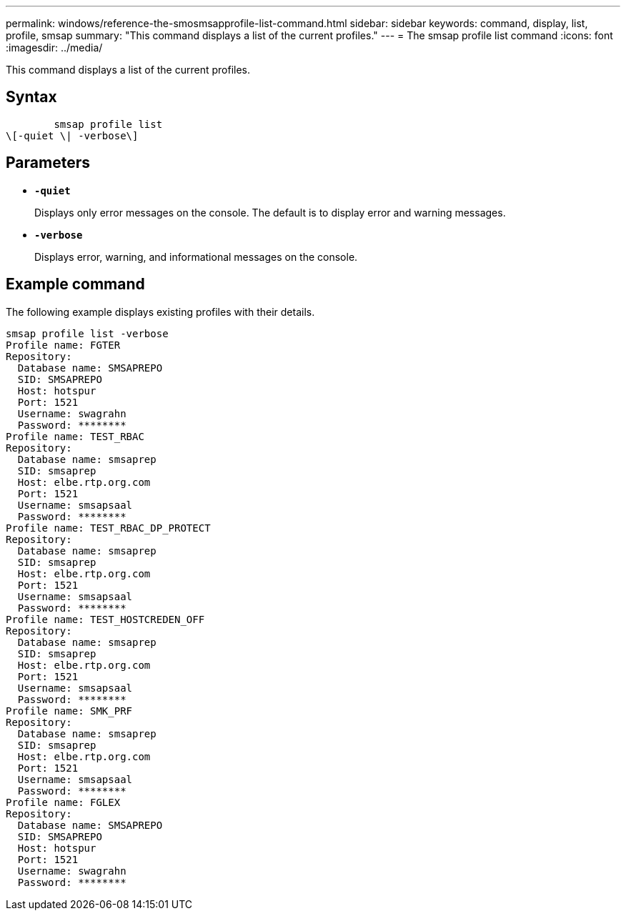 ---
permalink: windows/reference-the-smosmsapprofile-list-command.html
sidebar: sidebar
keywords: command, display, list, profile, smsap
summary: "This command displays a list of the current profiles."
---
= The smsap profile list command
:icons: font
:imagesdir: ../media/

[.lead]
This command displays a list of the current profiles.

== Syntax

----

        smsap profile list
\[-quiet \| -verbose\]
----

== Parameters

* *`-quiet`*
+
Displays only error messages on the console. The default is to display error and warning messages.

* *`-verbose`*
+
Displays error, warning, and informational messages on the console.

== Example command

The following example displays existing profiles with their details.

----
smsap profile list -verbose
Profile name: FGTER
Repository:
  Database name: SMSAPREPO
  SID: SMSAPREPO
  Host: hotspur
  Port: 1521
  Username: swagrahn
  Password: ********
Profile name: TEST_RBAC
Repository:
  Database name: smsaprep
  SID: smsaprep
  Host: elbe.rtp.org.com
  Port: 1521
  Username: smsapsaal
  Password: ********
Profile name: TEST_RBAC_DP_PROTECT
Repository:
  Database name: smsaprep
  SID: smsaprep
  Host: elbe.rtp.org.com
  Port: 1521
  Username: smsapsaal
  Password: ********
Profile name: TEST_HOSTCREDEN_OFF
Repository:
  Database name: smsaprep
  SID: smsaprep
  Host: elbe.rtp.org.com
  Port: 1521
  Username: smsapsaal
  Password: ********
Profile name: SMK_PRF
Repository:
  Database name: smsaprep
  SID: smsaprep
  Host: elbe.rtp.org.com
  Port: 1521
  Username: smsapsaal
  Password: ********
Profile name: FGLEX
Repository:
  Database name: SMSAPREPO
  SID: SMSAPREPO
  Host: hotspur
  Port: 1521
  Username: swagrahn
  Password: ********
----

